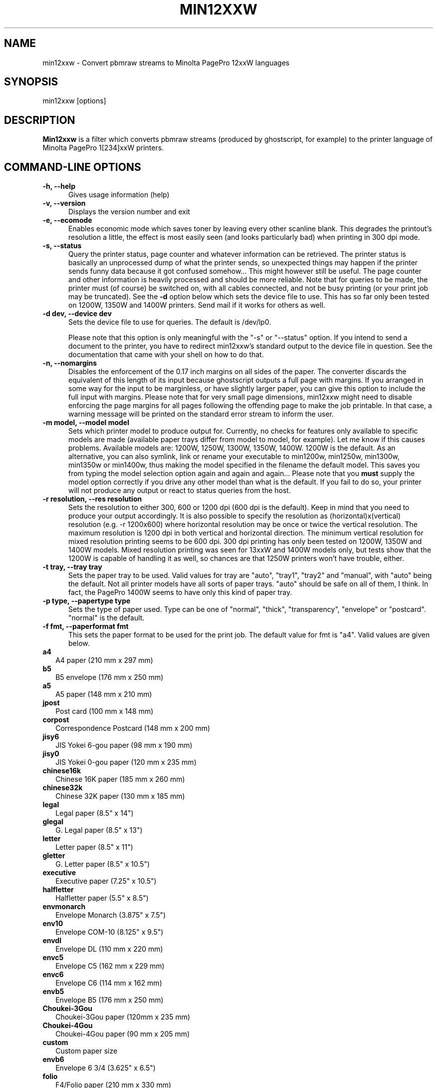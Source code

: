 .TH MIN12XXW 1 "December 2005" "Local Utilities"
.SH NAME
min12xxw \- Convert pbmraw streams to Minolta PagePro 12xxW languages
.SH SYNOPSIS

min12xxw [options]

.SH DESCRIPTION

.B Min12xxw
is a filter which converts pbmraw streams (produced by ghostscript,
for example) to the printer language of Minolta PagePro 1[234]xxW
printers.

.PP
.SH "COMMAND\-LINE OPTIONS"

.TP .5i
.B -h, --help
Gives usage information (help)

.TP .5i
.B -v, --version
Displays the version number and exit

.TP .5i
.B -e, --ecomode
Enables economic mode which saves toner by leaving every other scanline
blank. This degrades the printout's resolution a little, the effect is
most easily seen (and looks particularly bad) when printing in 300 dpi
mode.

.TP .5i
.B -s, --status
Query the printer status, page counter and whatever information can be
retrieved. The printer status is basically an unprocessed dump of what
the printer sends, so unexpected things may happen if the printer sends
funny data because it got confused somehow... This might however still
be useful. The page counter and other information is heavily processed
and should be more reliable. Note that for queries to be made, the
printer must (of course) be switched on, with all cables connected, and
not be busy printing (or your print job may be truncated). See the
.B -d
option below which sets the device file to use. This has so far only been
tested on 1200W, 1350W and 1400W printers. Send mail if it works for
others as well.

.TP .5i
.B -d dev, --device dev
Sets the device file to use for queries. The default is /dev/lp0.

Please note that this option is only meaningful with the "-s" or "--status"
option. If you intend to send a document to the printer, you have to
redirect min12xxw's standard output to the device file in question. See
the documentation that came with your shell on how to do that.

.TP .5i
.B -n, --nomargins
Disables the enforcement of the 0.17 inch margins on all sides of the
paper. The converter discards the equivalent of this length of its input
because ghostscript outputs a full page with margins. If you arranged in
some way for the input to be marginless, or have slightly larger paper,
you can give this option to include the full input with margins. Please
note that for very small page dimensions, min12xxw might need to disable
enforcing the page margins for all pages following the offending page to
make the job printable. In that case, a warning message will be printed
on the standard error stream to inform the user.

.TP .5i
.B -m model, --model model
Sets which printer model to produce output for. Currently, no checks for
features only available to specific models are made (available paper trays
differ from model to model, for example). Let me know if this causes
problems. Available models are: 1200W, 1250W, 1300W, 1350W, 1400W. 1200W
is the default. As an alternative, you can also symlink, link or rename
your executable to min1200w, min1250w, min1300w, min1350w or min1400w,
thus making the model specified in the filename the default model. This
saves you from typing the model selection option again and again and
again...
Please note that you
.B must
supply the model option correctly if you drive any other model than what
is the default. If you fail to do so, your printer will not produce any
output or react to status queries from the host.

.TP .5i
.B -r resolution, --res resolution
Sets the resolution to either 300, 600 or 1200 dpi (600 dpi is the
default). Keep in mind that you need to produce your output
accordingly. It is also possible to specify the resolution as
(horizontal)x(vertical) resolution (e.g. -r 1200x600) where horizontal
resolution may be once or twice the vertical resolution. The maximum
resolution is 1200 dpi in both vertical and horizontal direction. The
minimum vertical resolution for mixed resolution printing seems to be
600 dpi. 300 dpi printing has only been tested on 1200W, 1350W and 1400W
models. Mixed resolution printing was seen for 13xxW and 1400W models
only, but tests show that the 1200W is capable of handling it as well,
so chances are that 1250W printers won't have trouble, either.

.TP .5i
.B -t tray, --tray tray
Sets the paper tray to be used. Valid values for tray are "auto",
"tray1", "tray2" and "manual", with "auto" being the default. Not all
printer models have all sorts of paper trays. "auto" should be safe on
all of them, I think. In fact, the PagePro 1400W seems to have only this
kind of paper tray.

.TP .5i
.B -p type, --papertype type
Sets the type of paper used. Type can be one of "normal", "thick",
"transparency", "envelope" or "postcard". "normal" is the default.

.TP .5i
.B -f fmt, --paperformat fmt
This sets the paper format to be used for the print job. The default
value for fmt is "a4". Valid values are given below.

.TP .25i
.B a4
A4 paper (210 mm x 297 mm)

.TP .25i
.B b5
B5 envelope (176 mm x 250 mm)

.TP .25i
.B a5
A5 paper (148 mm x 210 mm)

.TP .25i
.B jpost
Post card (100 mm x 148 mm)

.TP .25i
.B corpost
Correspondence Postcard (148 mm x 200 mm)

.TP .25i
.B jisy6
JIS Yokei 6-gou paper (98 mm x 190 mm)

.TP .25i
.B jisy0
JIS Yokei 0-gou paper (120 mm x 235 mm)

.TP .25i
.B chinese16k
Chinese 16K paper (185 mm x 260 mm)

.TP .25i
.B chinese32k
Chinese 32K paper (130 mm x 185 mm)

.TP .25i
.B legal
Legal paper (8.5" x 14")

.TP .25i
.B glegal
G. Legal paper (8.5" x 13")

.TP .25i
.B letter
Letter paper (8.5" x 11")

.TP .25i
.B gletter
G. Letter paper (8.5" x 10.5")

.TP .25i
.B executive
Executive paper (7.25" x 10.5")

.TP .25i
.B halfletter
Halfletter paper (5.5" x 8.5")

.TP .25i
.B envmonarch
Envelope Monarch (3.875" x 7.5")

.TP .25i
.B env10
Envelope COM-10 (8.125" x 9.5")

.TP .25i
.B envdl
Envelope DL (110 mm x 220 mm)

.TP .25i
.B envc5
Envelope C5 (162 mm x 229 mm)

.TP .25i
.B envc6
Envelope C6 (114 mm x 162 mm)

.TP .25i
.B envb5
Envelope B5 (176 mm x 250 mm)

.TP .25i
.B Choukei-3Gou
Choukei-3Gou paper (120mm x 235 mm)

.TP .25i
.B Choukei-4Gou
Choukei-4Gou paper (90 mm x 205 mm)

.TP .25i
.B custom
Custom paper size

.TP .25i
.B envb6
Envelope 6 3/4 (3.625" x 6.5")

.TP .25i
.B folio
F4/Folio paper (210 mm x 330 mm)

.TP .25i
.B jisy1
JIS Yokei 1-gou (120 mm x 176 mm)

.TP .25i
.B jisy2
JIS Yokei 2-gou (105 mm x 235 mm)

.TP .25i
.B quadpost
Quad postcard (200 mm x 296 mm)


.SH EXAMPLES
.TP 0.5i
.B gs -q -dBATCH -dSAFER -dQUIET -dNOPAUSE \
-sPAPERSIZE=a4 -r1200 -sDEVICE=pbmraw \
-sOutputFile=- - < test.ps | min12xxw -r 1200 > test.min
This would convert a postscript file test.ps to a file test.min which
could be sent directly to the printer, a 1200W to be exact. The output is
rendered at 1200 dpi. If you have to drive some other model, see the model
selection option (-m) above.

.SH PORTABILITY
.B Min12xxw
should run on most *nix-like workstations without major problems. Library
functions which are known to be missing on non-Linux systems such as
getline or getopt_long may have to be replaced by an appropriate substitute.
In case of getline and getopt_long this has already been done. The query
options may or may not work on other systems, depending on the characteristics
of the printer driver and the interface used (USB, very old style
parallel port or a more recent one...).

.SH BUGS/LIMITATIONS/CONTRIBUTORS
.PP
.B Min12xxw
was written without any documentation from the
manufacturer. The description of the printer language may be
inaccurate or even wrong because it was obtained by looking at the
output of the windoof driver only. The code dealing with the
compression of raster data is in its spirit heavily based on an
initial driver by Adam Bocim <beetman@seznam.cz> who managed to
find out how things are done (thanks, Adam, you did a great job!).
This new version is considerably faster, implemented more cleanly
and (hopefully) well documented.

It also features querying the printer status and page counter, a
suggestion made by Bruno Schoedlbauer <bruno.schoedlbauer@gmx.de>,
who also pointed me to a nice USB sniffer by Benoit Papillault for
Windoof 98 and up, see http://benoit.papillault.free.fr/usbsnoop.
(That little program may prove very helpful on similar occasions.
Happy USB sniffing...)

David Hamilton <dhamilto@angel.homeip.net> has helped a lot in testing
and developing the support for the PagePro 1350W.

Even though this program has been designed with care and much thought,
no-one can guarantee that this program will not damage your printer,
computer or even your neighbour's car, because it was built without
knowing exactly how things work, it's only a (hopefully) reasonable
guess. (However, my printer does still work, even after the testing
phase when a lot of wrong stuff was sent to it. And my neighbour
hasn't complained either...)

Most of the available paper sizes have not actually been verified
to work as advertised - reports about successes or problems are welcome.
Also the code for querying the printer is not heavily tested. If you
have comments to make or know more about the format than I do, please
share your thoughts and your knowledge.

13xxW series support seems to be relatively well tested by now. Send mail
with feedback if you have such a printer and you experience problems.

1400W support is pretty new - please send e-mail if it works or if you
run into problems. Feedback on models for which support has just been
completed is very important to improve and stabilise this support.

Bugs and problems reports are generally welcome because I just don't
have the time to test everything out. I needed a filter and here it
is. If it does not work - complain ;-)

.SH AUTHOR
.B Min12xxw
was written by Manuel Tobias Schiller (mala@hinterbergen.de).
